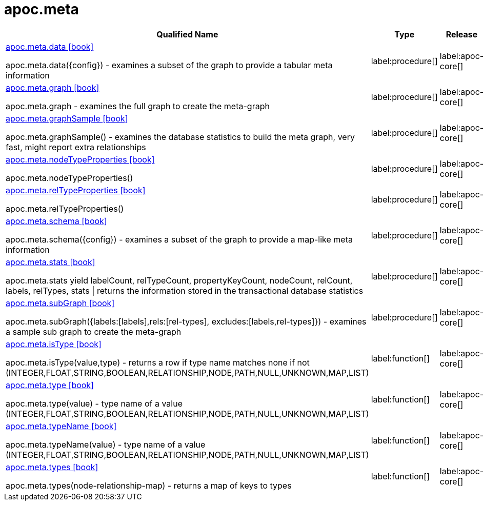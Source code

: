 ////
This file is generated by DocsTest, so don't change it!
////

= apoc.meta
:description: This section contains reference documentation for the apoc.meta procedures.

[.procedures, opts=header, cols='5a,1a,1a']
|===
| Qualified Name | Type | Release
|xref::overview/apoc.meta/apoc.meta.data.adoc[apoc.meta.data icon:book[]]

apoc.meta.data({config})  - examines a subset of the graph to provide a tabular meta information|label:procedure[]
|label:apoc-core[]

|xref::overview/apoc.meta/apoc.meta.graph.adoc[apoc.meta.graph icon:book[]]

apoc.meta.graph - examines the full graph to create the meta-graph|label:procedure[]
|label:apoc-core[]

|xref::overview/apoc.meta/apoc.meta.graphSample.adoc[apoc.meta.graphSample icon:book[]]

apoc.meta.graphSample() - examines the database statistics to build the meta graph, very fast, might report extra relationships|label:procedure[]
|label:apoc-core[]

|xref::overview/apoc.meta/apoc.meta.nodeTypeProperties.adoc[apoc.meta.nodeTypeProperties icon:book[]]

apoc.meta.nodeTypeProperties()|label:procedure[]
|label:apoc-core[]

|xref::overview/apoc.meta/apoc.meta.relTypeProperties.adoc[apoc.meta.relTypeProperties icon:book[]]

apoc.meta.relTypeProperties()|label:procedure[]
|label:apoc-core[]

|xref::overview/apoc.meta/apoc.meta.schema.adoc[apoc.meta.schema icon:book[]]

apoc.meta.schema({config})  - examines a subset of the graph to provide a map-like meta information|label:procedure[]
|label:apoc-core[]

|xref::overview/apoc.meta/apoc.meta.stats.adoc[apoc.meta.stats icon:book[]]

apoc.meta.stats  yield labelCount, relTypeCount, propertyKeyCount, nodeCount, relCount, labels, relTypes, stats \| returns the information stored in the transactional database statistics|label:procedure[]
|label:apoc-core[]

|xref::overview/apoc.meta/apoc.meta.subGraph.adoc[apoc.meta.subGraph icon:book[]]

apoc.meta.subGraph({labels:[labels],rels:[rel-types], excludes:[labels,rel-types]}) - examines a sample sub graph to create the meta-graph|label:procedure[]
|label:apoc-core[]

|xref::overview/apoc.meta/apoc.meta.isType.adoc[apoc.meta.isType icon:book[]]

apoc.meta.isType(value,type) - returns a row if type name matches none if not (INTEGER,FLOAT,STRING,BOOLEAN,RELATIONSHIP,NODE,PATH,NULL,UNKNOWN,MAP,LIST)|label:function[]
|label:apoc-core[]

|xref::overview/apoc.meta/apoc.meta.type.adoc[apoc.meta.type icon:book[]]

apoc.meta.type(value) - type name of a value (INTEGER,FLOAT,STRING,BOOLEAN,RELATIONSHIP,NODE,PATH,NULL,UNKNOWN,MAP,LIST)|label:function[]
|label:apoc-core[]

|xref::overview/apoc.meta/apoc.meta.typeName.adoc[apoc.meta.typeName icon:book[]]

apoc.meta.typeName(value) - type name of a value (INTEGER,FLOAT,STRING,BOOLEAN,RELATIONSHIP,NODE,PATH,NULL,UNKNOWN,MAP,LIST)|label:function[]
|label:apoc-core[]

|xref::overview/apoc.meta/apoc.meta.types.adoc[apoc.meta.types icon:book[]]

apoc.meta.types(node-relationship-map)  - returns a map of keys to types|label:function[]
|label:apoc-core[]

|===


